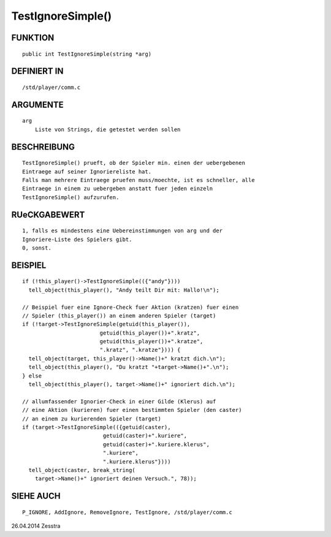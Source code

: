 TestIgnoreSimple()
==================

FUNKTION
--------
::

     public int TestIgnoreSimple(string *arg)

DEFINIERT IN
------------
::

     /std/player/comm.c

ARGUMENTE
---------
::

     arg
         Liste von Strings, die getestet werden sollen

BESCHREIBUNG
------------
::

     TestIgnoreSimple() prueft, ob der Spieler min. einen der uebergebenen
     Eintraege auf seiner Ignoriereliste hat.
     Falls man mehrere Eintraege pruefen muss/moechte, ist es schneller, alle
     Eintraege in einem zu uebergeben anstatt fuer jeden einzeln 
     TestIgnoreSimple() aufzurufen.

RUeCKGABEWERT
-------------
::

     1, falls es mindestens eine Uebereinstimmungen von arg und der
     Ignoriere-Liste des Spielers gibt.
     0, sonst.

BEISPIEL
--------
::

     if (!this_player()->TestIgnoreSimple(({"andy"})))
       tell_object(this_player(), "Andy teilt Dir mit: Hallo!\n");

     // Beispiel fuer eine Ignore-Check fuer Aktion (kratzen) fuer einen
     // Spieler (this_player()) an einem anderen Spieler (target)
     if (!target->TestIgnoreSimple(getuid(this_player()),
                             getuid(this_player())+".kratz",
                             getuid(this_player())+".kratze",
                             ".kratz", ".kratze"}))) {
       tell_object(target, this_player()->Name()+" kratzt dich.\n");
       tell_object(this_player(), "Du kratzt "+target->Name()+".\n");
     } else
       tell_object(this_player(), target->Name()+" ignoriert dich.\n");

     // allumfassender Ignorier-Check in einer Gilde (Klerus) auf
     // eine Aktion (kurieren) fuer einen bestimmten Spieler (den caster)
     // an einem zu kurierenden Spieler (target)
     if (target->TestIgnoreSimple(({getuid(caster),
                              getuid(caster)+".kuriere",
                              getuid(caster)+".kuriere.klerus",
                              ".kuriere",
                              ".kuriere.klerus"})))
       tell_object(caster, break_string(
         target->Name()+" ignoriert deinen Versuch.", 78));

SIEHE AUCH
----------
::

     P_IGNORE, AddIgnore, RemoveIgnore, TestIgnore, /std/player/comm.c

26.04.2014 Zesstra

